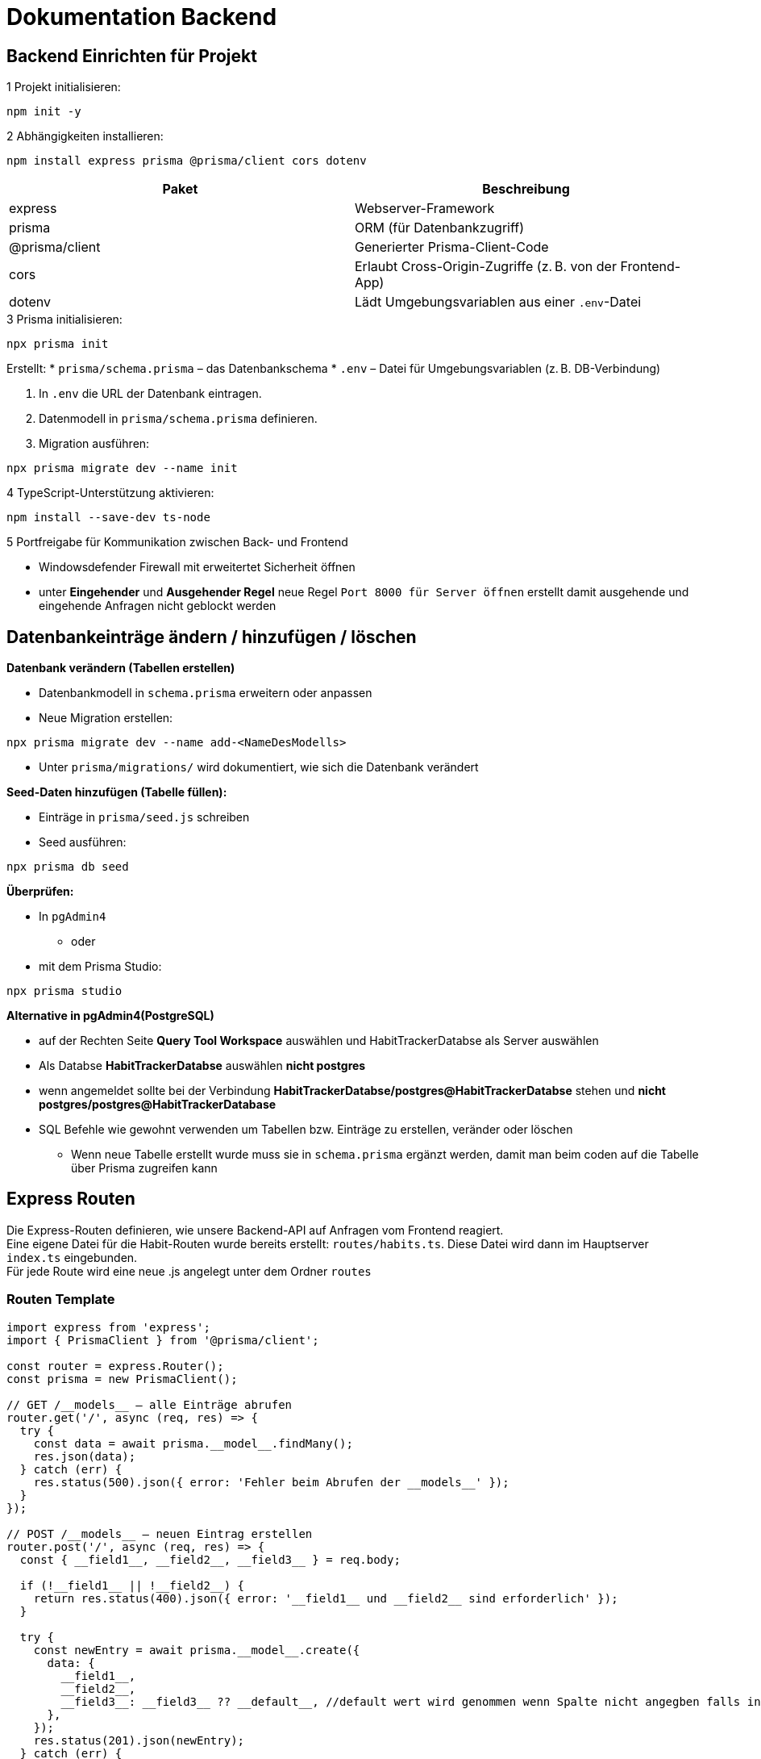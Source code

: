 = Dokumentation Backend

== Backend Einrichten für Projekt

.1 Projekt initialisieren:

[source,shell]
----
npm init -y
----
// Initialisiert ein neues Node.js-Projekt

.2 Abhängigkeiten installieren:

[source,shell]
----
npm install express prisma @prisma/client cors dotenv
----

[options="header"]
|===
|Paket            |Beschreibung
|express          |Webserver-Framework
|prisma           |ORM (für Datenbankzugriff)
|@prisma/client   |Generierter Prisma-Client-Code
|cors             |Erlaubt Cross-Origin-Zugriffe (z. B. von der Frontend-App)
|dotenv           |Lädt Umgebungsvariablen aus einer `.env`-Datei
|===

.3 Prisma initialisieren:

[source,shell]
----
npx prisma init
----

Erstellt:
* `prisma/schema.prisma` – das Datenbankschema
* `.env` – Datei für Umgebungsvariablen (z. B. DB-Verbindung)

. In `.env` die URL der Datenbank eintragen.

. Datenmodell in `prisma/schema.prisma` definieren.

. Migration ausführen:

[source,shell]
----
npx prisma migrate dev --name init
----
// Erstellt das Datenmodell in der Datenbank

.4 TypeScript-Unterstützung aktivieren:

[source,shell]
----
npm install --save-dev ts-node
----

.5 Portfreigabe für Kommunikation zwischen Back- und Frontend
* Windowsdefender Firewall mit erweitertet Sicherheit öffnen
* unter *Eingehender* und *Ausgehender Regel* neue Regel ``Port 8000 für Server öffnen`` erstellt damit ausgehende und eingehende Anfragen nicht geblockt werden

== Datenbankeinträge ändern / hinzufügen / löschen

.*Datenbank verändern (Tabellen erstellen)*
* Datenbankmodell in `schema.prisma` erweitern oder anpassen
* Neue Migration erstellen:

[source,shell]
----
npx prisma migrate dev --name add-<NameDesModells>
----

* Unter `prisma/migrations/` wird dokumentiert, wie sich die Datenbank verändert

.*Seed-Daten hinzufügen (Tabelle füllen):*
* Einträge in `prisma/seed.js` schreiben
* Seed ausführen:

[source,shell]
----
npx prisma db seed
----

.*Überprüfen:*

* In `pgAdmin4` 
** oder
* mit dem Prisma Studio:

[source,shell]
----
npx prisma studio
----

.*Alternative in pgAdmin4(PostgreSQL)*
* auf der Rechten Seite *Query Tool Workspace* auswählen und HabitTrackerDatabse als Server auswählen 
* Als Databse *HabitTrackerDatabse* auswählen *nicht postgres* 
* wenn angemeldet sollte bei der Verbindung *HabitTrackerDatabse/postgres@HabitTrackerDatabse* stehen und **nicht** *postgres/postgres@HabitTrackerDatabase* 
* SQL Befehle wie gewohnt verwenden um Tabellen bzw. Einträge zu erstellen, veränder oder löschen
** Wenn neue Tabelle erstellt wurde muss sie in `schema.prisma` ergänzt werden, damit man beim coden auf die Tabelle über Prisma zugreifen kann

== Express Routen

Die Express-Routen definieren, wie unsere Backend-API auf Anfragen vom Frontend reagiert. +
Eine eigene Datei für die Habit-Routen wurde bereits erstellt: `routes/habits.ts`. Diese Datei wird dann im Hauptserver `index.ts` eingebunden. +
Für jede Route wird eine neue .js angelegt unter dem Ordner `routes`

=== Routen Template

[source,ts]
----
import express from 'express';
import { PrismaClient } from '@prisma/client';

const router = express.Router();
const prisma = new PrismaClient();

// GET /__models__ – alle Einträge abrufen
router.get('/', async (req, res) => {
  try {
    const data = await prisma.__model__.findMany();
    res.json(data);
  } catch (err) {
    res.status(500).json({ error: 'Fehler beim Abrufen der __models__' });
  }
});

// POST /__models__ – neuen Eintrag erstellen
router.post('/', async (req, res) => {
  const { __field1__, __field2__, __field3__ } = req.body;

  if (!__field1__ || !__field2__) {
    return res.status(400).json({ error: '__field1__ und __field2__ sind erforderlich' });
  }

  try {
    const newEntry = await prisma.__model__.create({
      data: {
        __field1__,
        __field2__,
        __field3__: __field3__ ?? __default__, //default wert wird genommen wenn Spalte nicht angegben falls in der Tabelle `schema.prisma` definiert 
      },
    });
    res.status(201).json(newEntry);
  } catch (err) {
    res.status(500).json({ error: 'Fehler beim Erstellen des Eintrags' });
  }
});

// PUT /__models__/:id – bestehenden Eintrag aktualisieren
router.put('/:id', async (req, res) => {
  const { id } = req.params;
  const { __field1__, __field2__, __field3__ } = req.body;

  try {
    const updatedEntry = await prisma.__model__.update({
      where: { id: Number(id) },
      data: {
        __field1__,
        __field2__,
        __field3__,
      },
    });
    res.json(updatedEntry);
  } catch (err) {
    res.status(500).json({ error: 'Fehler beim Aktualisieren des Eintrags' });
  }
});

// DELETE /__models__/:id – Eintrag löschen
router.delete('/:id', async (req, res) => {
  const { id } = req.params;

  try {
    await prisma.__model__.delete({
      where: { id: Number(id) },
    });
    res.json({ message: '__Model__ erfolgreich gelöscht' });
  } catch (err) {
    res.status(500).json({ error: 'Fehler beim Löschen des Eintrags' });
  }
});

export default router;
----

=== Erklärung der wichtigsten Teile

[options="header"]
|===
|Methode / Pfad           |Beschreibung
|GET /__models__          |Liest alle Einträge aus der entsprechenden Tabelle
|POST /__models__         |Erstellt einen neuen Eintrag. Erwartet JSON-Daten im Request-Body
|PUT /__models__/:id      |Aktualisiert einen bestehenden Eintrag anhand der ID
|DELETE /__models__/:id   |Löscht einen Eintrag anhand der ID
|===

=== Platzhalter ersetzen

[options="header"]
|===
|Platzhalter      |Beschreibung                     |Beispiel
|__model__        |Singular, Prisma-Modelname       |habit
|__models__       |Pluralform für Route             |habits
|__field1__ usw.  |Feldnamen aus dem Datenmodell    |label, description
|__default__      |Standardwert bei optionalen Feldern |false, 0, ''
|===

=== Einbindung im Hauptserver

Damit die Route verwendet wird, muss sie im Hauptserver (`index.js`) importiert werden:

[source,ts]
----
import express from 'express';
import habitsRouter from './routes/habits'; // Pfad anpassen
import __modelsRouter__ from './routes/__models__'

const app = express();
app.use(express.json()); // Damit JSON-Daten im Body gelesen werden können

app.use('/habits', habitsRouter); // Bei neuen Routen immer so angeben
app.use('/__models__',__modelsRouter__);

app.listen(PORT, () => {
  console.log(`Server läuft auf Port ${PORT}`); // ${PORT} ist in .env definiert
});
----

=== Beispiel-Anfragen (Frontend)

* **GET** http://iseproject01.informatik.htw-dresden.de:8000/habits  
→ Gibt alle Habits zurück

* **POST** http://iseproject01.informatik.htw-dresden.de:8000/habits mit folgendem JSON-Body:
[source,json]
----
{
  "label": "Täglich spazieren",
  "description": "Mindestens 30 Minuten Bewegung",
  "checked": false
}
----

* **PUT** http://iseproject01.informatik.htw-dresden.de:8000/habits/1  
Aktualisiert den Habit mit der ID `1`

* **DELETE** http://iseproject01.informatik.htw-dresden.de:8000/habits/1  
Löscht den Habit mit der ID `1`
